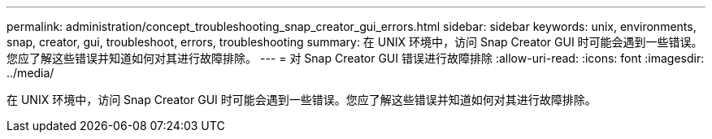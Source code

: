 ---
permalink: administration/concept_troubleshooting_snap_creator_gui_errors.html 
sidebar: sidebar 
keywords: unix, environments, snap, creator, gui, troubleshoot, errors, troubleshooting 
summary: 在 UNIX 环境中，访问 Snap Creator GUI 时可能会遇到一些错误。您应了解这些错误并知道如何对其进行故障排除。 
---
= 对 Snap Creator GUI 错误进行故障排除
:allow-uri-read: 
:icons: font
:imagesdir: ../media/


[role="lead"]
在 UNIX 环境中，访问 Snap Creator GUI 时可能会遇到一些错误。您应了解这些错误并知道如何对其进行故障排除。
